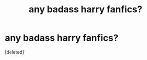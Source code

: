 #+TITLE: any badass harry fanfics?

* any badass harry fanfics?
:PROPERTIES:
:Score: 1
:DateUnix: 1606528781.0
:DateShort: 2020-Nov-28
:FlairText: Request
:END:
[deleted]

